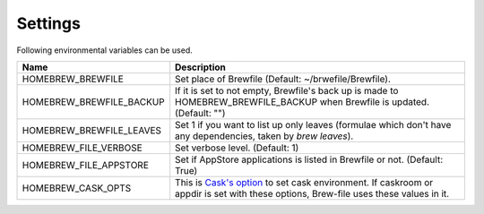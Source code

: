 Settings
========

Following environmental variables can be used.

===========================      ================================
Name                             Description
===========================      ================================
HOMEBREW_BREWFILE                Set place of Brewfile (Default: ~/brwefile/Brewfile).
HOMEBREW_BREWFILE_BACKUP         If it is set to not empty, Brewfile's back up is made to HOMEBREW_BREWFILE_BACKUP when Brewfile is updated. (Default: "")
HOMEBREW_BREWFILE_LEAVES         Set 1 if you want to list up only leaves (formulae which don't have any dependencies, taken by `brew leaves`).
HOMEBREW_FILE_VERBOSE            Set verbose level. (Default: 1)
HOMEBREW_FILE_APPSTORE           Set if AppStore applications is listed in Brewfile or not. (Default: True)
HOMEBREW_CASK_OPTS               This is `Cask's option <https://github.com/caskroom/homebrew-cask/blob/master/USAGE.md>`_ to set cask environment.
                                 If caskroom or appdir is set with these options, Brew-file uses these values in it.
===========================      ================================
